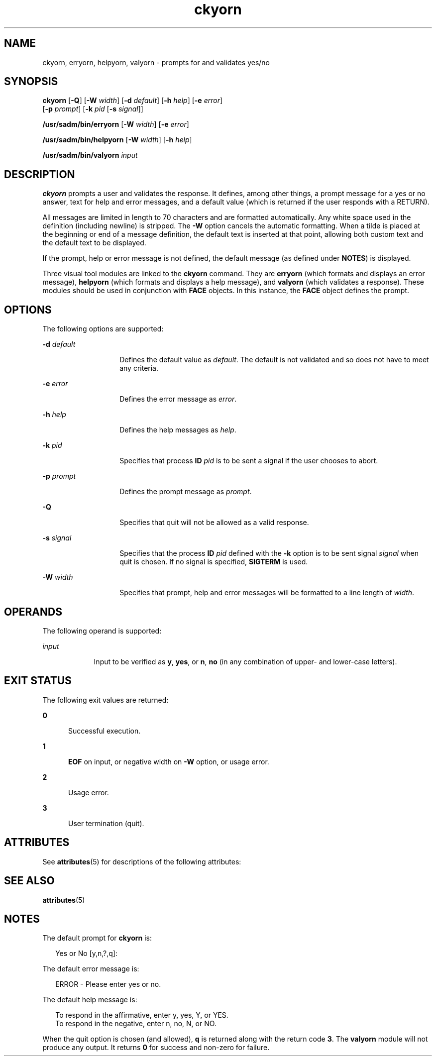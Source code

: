 '\" te
.\" Copyright 1989 AT&T  Copyright (c) 1992, Sun Microsystems, Inc.  All Rights Reserved
.\" Copyright (c) 2012-2013, J. Schilling
.\" Copyright (c) 2013, Andreas Roehler
.\" CDDL HEADER START
.\"
.\" The contents of this file are subject to the terms of the
.\" Common Development and Distribution License ("CDDL"), version 1.0.
.\" You may only use this file in accordance with the terms of version
.\" 1.0 of the CDDL.
.\"
.\" A full copy of the text of the CDDL should have accompanied this
.\" source.  A copy of the CDDL is also available via the Internet at
.\" http://www.opensource.org/licenses/cddl1.txt
.\"
.\" When distributing Covered Code, include this CDDL HEADER in each
.\" file and include the License file at usr/src/OPENSOLARIS.LICENSE.
.\" If applicable, add the following below this CDDL HEADER, with the
.\" fields enclosed by brackets "[]" replaced with your own identifying
.\" information: Portions Copyright [yyyy] [name of copyright owner]
.\"
.\" CDDL HEADER END
.TH ckyorn 1 "14 Sep 1992" "SunOS 5.11" "User Commands"
.SH NAME
ckyorn, erryorn, helpyorn, valyorn \- prompts for and validates yes/no
.SH SYNOPSIS
.LP
.nf
\fBckyorn\fR [\fB-Q\fR] [\fB-W\fR \fIwidth\fR] [\fB-d\fR \fIdefault\fR] [\fB-h\fR \fIhelp\fR] [\fB-e\fR \fIerror\fR]
     [\fB-p\fR \fIprompt\fR] [\fB-k\fR \fIpid\fR [\fB-s\fR \fIsignal\fR]]
.fi

.LP
.nf
\fB/usr/sadm/bin/erryorn\fR [\fB-W\fR \fIwidth\fR] [\fB-e\fR \fIerror\fR]
.fi

.LP
.nf
\fB/usr/sadm/bin/helpyorn\fR [\fB-W\fR \fIwidth\fR] [\fB-h\fR \fIhelp\fR]
.fi

.LP
.nf
\fB/usr/sadm/bin/valyorn\fR \fIinput\fR
.fi

.SH DESCRIPTION
.sp
.LP
.B ckyorn
prompts a user and validates the response. It defines, among
other things, a prompt message for a yes or no answer, text for help and
error messages, and a default value (which is returned if the user responds
with a RETURN).
.sp
.LP
All messages are limited in length to 70 characters and are formatted
automatically. Any white space used in the definition (including newline) is
stripped. The
.B -W
option cancels the automatic formatting. When a tilde
is placed at the beginning or end of a message definition, the default text
is inserted at that point, allowing both custom text and the default text to
be displayed.
.sp
.LP
If the prompt, help or error message is not defined, the default message
(as defined under
.BR NOTES )
is displayed.
.sp
.LP
Three visual tool modules are linked to the
.B ckyorn
command. They are
.B erryorn
(which formats and displays an error message),
.B helpyorn
(which formats and displays a help message), and
.B valyorn
(which
validates a response). These modules should be used in conjunction with
.B FACE
objects. In this instance, the
.B FACE
object defines the
prompt.
.SH OPTIONS
.sp
.LP
The following options are supported:
.sp
.ne 2
.mk
.na
.BI -d " default"
.ad
.RS 14n
.rt
Defines the default value as
.IR default .
The default is not validated
and so does not have to meet any criteria.
.RE

.sp
.ne 2
.mk
.na
.B -e
.I error
.ad
.RS 14n
.rt
Defines the error message as
.IR error .
.RE

.sp
.ne 2
.mk
.na
.B -h
.I help
.ad
.RS 14n
.rt
Defines the help messages as
.IR help .
.RE

.sp
.ne 2
.mk
.na
.BI -k " pid"
.ad
.RS 14n
.rt
Specifies that process
.B ID
.I pid
is to be sent a signal if the
user chooses to abort.
.RE

.sp
.ne 2
.mk
.na
.BI -p " prompt"
.ad
.RS 14n
.rt
Defines the prompt message as
.IR prompt .
.RE

.sp
.ne 2
.mk
.na
.B -Q
.ad
.RS 14n
.rt
Specifies that quit will not be allowed as a valid response.
.RE

.sp
.ne 2
.mk
.na
.B -s
.I signal
.ad
.RS 14n
.rt
Specifies that the process
.B ID
.I pid
defined with the
.BR -k
option is to be sent signal
.I signal
when quit is chosen. If no signal
is specified,
.B SIGTERM
is used.
.RE

.sp
.ne 2
.mk
.na
.BI -W " width"
.ad
.RS 14n
.rt
Specifies that prompt, help and error messages will be formatted to a line
length of
.IR width .
.RE

.SH OPERANDS
.sp
.LP
The following operand is supported:
.sp
.ne 2
.mk
.na
.I input
.ad
.RS 9n
.rt
Input to be verified as
.BR y ,
.BR yes ,
or
.BR n ,
.B no
(in any
combination of upper- and lower-case letters).
.RE

.SH EXIT STATUS
.sp
.LP
The following exit values are returned:
.sp
.ne 2
.mk
.na
.B 0
.ad
.RS 5n
.rt
Successful execution.
.RE

.sp
.ne 2
.mk
.na
.B 1
.ad
.RS 5n
.rt
.B EOF
on input, or negative width on
.B -W
option,  or usage
error.
.RE

.sp
.ne 2
.mk
.na
.B 2
.ad
.RS 5n
.rt
Usage error.
.RE

.sp
.ne 2
.mk
.na
.B 3
.ad
.RS 5n
.rt
User termination (quit).
.RE

.SH ATTRIBUTES
.sp
.LP
See
.BR attributes (5)
for descriptions of the following attributes:
.sp

.sp
.TS
tab() box;
cw(2.75i) |cw(2.75i)
lw(2.75i) |lw(2.75i)
.
ATTRIBUTE TYPEATTRIBUTE VALUE
_
AvailabilitySUNWcsu
.TE

.SH SEE ALSO
.sp
.LP
.BR attributes (5)
.SH NOTES
.sp
.LP
The default prompt for
.B ckyorn
is:
.sp
.in +2
.nf
Yes or No [y,n,?,q]:
.fi
.in -2
.sp

.sp
.LP
The default error message is:
.sp
.in +2
.nf
ERROR - Please enter yes or no.
.fi
.in -2
.sp

.sp
.LP
The default help message is:
.sp
.in +2
.nf
To respond in the affirmative, enter y, yes, Y, or YES.
To respond in the negative, enter n, no, N, or NO.
.fi
.in -2
.sp

.sp
.LP
When the quit option is chosen (and allowed),
.B q
is returned along
with the return code
.BR 3 .
The
.B valyorn
module will not produce any
output. It returns
.B 0
for success and non-zero for failure.
